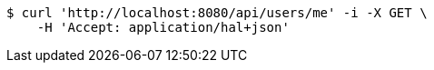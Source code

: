 [source,bash]
----
$ curl 'http://localhost:8080/api/users/me' -i -X GET \
    -H 'Accept: application/hal+json'
----